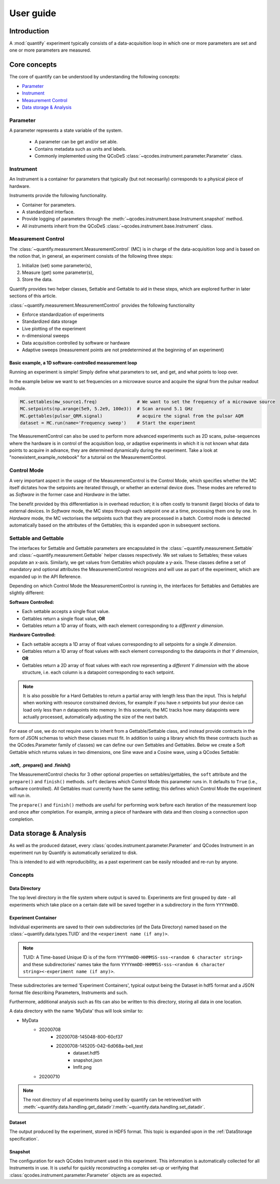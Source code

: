 ===============
User guide
===============

Introduction
===============

A :mod:`quantify` experiment typically consists of a data-acquisition loop in which one or more parameters are set and one or more parameters are measured.

Core concepts
====================

The core of quantify can be understood by understanding the following concepts:

- `Parameter`_
- `Instrument`_
- `Measurement Control`_
- `Data storage & Analysis`_

Parameter
-----------

A parameter represents a state variable of the system.

    - A parameter can be get and/or set able.
    - Contains metadata such as units and labels.
    - Commonly implemented using the QCoDeS :class:`~qcodes.instrument.parameter.Parameter` class.


Instrument
-----------

An Instrument is a container for parameters that typically (but not necesarily) corresponds to a physical piece of hardware.

Instruments provide the following functionality.

- Container for parameters.
- A standardized interface.
- Provide logging of parameters through the :meth:`~qcodes.instrument.base.Instrument.snapshot` method.
- All instruments inherit from the QCoDeS :class:`~qcodes.instrument.base.Instrument` class.


Measurement Control
-------------------

The :class:`~quantify.measurement.MeasurementControl` (MC) is in charge of the data-acquisition loop and is based on the notion that, in general, an experiment consists of the following three steps:

1. Initialize (set) some parameter(s),
2. Measure (get) some parameter(s),
3. Store the data.

Quantify provides two helper classes, Settable and Gettable to aid in these steps, which are explored further in later sections of this article.

:class:`~quantify.measurement.MeasurementControl` provides the following functionality

- Enforce standardization of experiments
- Standardized data storage
- Live plotting of the experiment
- n-dimensional sweeps
- Data acquisition controlled by software or hardware
- Adaptive sweeps (measurement points are not predetermined at the beginning of an experiment)


Basic example, a 1D software-controlled measurement loop
~~~~~~~~~~~~~~~~~~~~~~~~~~~~~~~~~~~~~~~~~~~~~~~~~~~~~~~~

Running an experiment is simple!
Simply define what parameters to set, and get, and what points to loop over.

In the example below we want to set frequencies on a microwave source and acquire the signal from the pulsar readout module.

.. code-block:: python

    MC.settables(mw_source1.freq)               # We want to set the frequency of a microwave source
    MC.setpoints(np.arange(5e9, 5.2e9, 100e3))  # Scan around 5.1 GHz
    MC.gettables(pulsar_QRM.signal)             # acquire the signal from the pulsar AQM
    dataset = MC.run(name='Frequency sweep')    # Start the experiment


The MeasurementControl can also be used to perform more advanced experiments such as 2D scans, pulse-sequences where the hardware is in control of the acquisition loop, or adaptive experiments in which it is not known what data points to acquire in advance, they are determined dynamically during the experiment.
Take a look at "nonexistent_example_notebook" for a tutorial on the MeasurementControl.


Control Mode
------------

A very important aspect in the usage of the MeasurementControl is the Control Mode, which specifies whether the MC itself dictates how the setpoints are iterated through, or whether an external device does.
These modes are referred to as *Software* in the former case and *Hardware* in the latter.

The benefit provided by this differentiation is in overhead reduction; it is often costly to transmit (large) blocks of data to external devices.
In *Software* mode, the MC steps through each setpoint one at a time, processing them one by one.
In *Hardware* mode, the MC vectorises the setpoints such that they are processed in a batch.
Control mode is detected automatically based on the attributes of the Gettables; this is expanded upon in subsequent sections.


Settable and Gettable
----------------------

The interfaces for Settable and Gettable parameters are encapsulated in the :class:`~quantify.measurement.Settable` and :class:`~quantify.measurement.Gettable` helper classes respectively.
We set values to Settables; these values populate an x-axis. Similarly, we get values from Gettables which populate a y-axis.
These classes define a set of mandatory and optional attributes the MeasurementControl recognizes and will use as part of the experiment, which are expanded up in the API Reference.

Depending on which Control Mode the MeasurementControl is running in, the interfaces for Settables and Gettables are slightly different:

**Software Controlled:**

- Each settable accepts a single float value.
- Gettables return a single float value, **OR**
- Gettables return a 1D array of floats, with each element corresponding to a *different y dimension*.

**Hardware Controlled:**

- Each settable accepts a 1D array of float values corresponding to all setpoints for a single *X dimension*.
- Gettables return a 1D array of float values with each element corresponding to the datapoints *in that Y dimension*, **OR**
- Gettables return a 2D array of float values with each row representing a *different Y dimension* with the above structure, i.e. each column is a datapoint corresponding to each setpoint.

.. note::
    It is also possible for a Hard Gettables to return a partial array with length less than the input. This is helpful when working with resource constrained devices,
    for example if you have *n* setpoints but your device can load only less than *n* datapoints into memory. In this scenario, the MC tracks how many datapoints were actually
    processed, automatically adjusting the size of the next batch.

For ease of use, we do not require users to inherit from a Gettable/Settable class, and instead provide contracts in the form of JSON schemas to which these classes must fit.
In addition to using a library which fits these contracts (such as the QCodes.Parameter family of classes) we can define our own Settables and Gettables.
Below we create a Soft Gettable which returns values in two dimensions, one Sine wave and a Cosine wave, using a QCodes Settable:

.. jupyter-execute::

    import numpy as np
    from qcodes import ManualParameter


    t = ManualParameter('time', label='Time', unit='s')

    class DualWave:
        def __init__(self):
            self.unit = ['V', 'V']
            self.label = ['Amplitude', 'Amplitude']
            self.name = ['sine', 'cosine']

        def get(self):
            return np.array([np.sin(t() / np.pi), np.cos(t() / np.pi)])


.soft, .prepare() and .finish()
~~~~~~~~~~~~~~~~~~~~~~~~~~~~~~~~

The MeasurementControl checks for 3 other optional properties on settables/gettables, the ``soft`` attribute and the ``prepare()`` and ``finish()`` methods.
``soft`` declares which Control Mode this parameter runs in. It defaults to ``True`` (i.e., software controlled). All Gettables must currently have the same setting;
this defines which Control Mode the experiment will run in.

The ``prepare()`` and ``finish()`` methods are useful for performing work before each iteration of the measurement loop and once after completion.
For example, arming a piece of hardware with data and then closing a connection upon completion.

Data storage & Analysis
=========================
As well as the produced dataset, every :class:`qcodes.instrument.parameter.Parameter` and QCodes Instrument in an
experiment run by Quantify is automatically serialized to disk.

This is intended to aid with reproducibility, as a past experiment can be easily reloaded and re-run by anyone.

Concepts
----------

Data Directory
~~~~~~~~~~~~~~~~

The top level directory in the file system where output is saved to. Experiments are first grouped by date -
all experiments which take place on a certain date will be saved together in a subdirectory in the form ``YYYYmmDD``.

Experiment Container
~~~~~~~~~~~~~~~~~~~~

Individual experiments are saved to their own subdirectories (of the Data Directory) named based on the :class:`~quantify.data.types.TUID` and the ``<experiment name (if any)>``.

.. note::
    TUID: A Time-based Unique ID is of the form ``YYYYmmDD-HHMMSS-sss-<random 6 character string>`` and these subdirectories' names take the form ``YYYYmmDD-HHMMSS-sss-<random 6 character string><-experiment name (if any)>``.

These subdirectories are termed 'Experiment Containers', typical output being the Dataset in hdf5 format and a JSON format file describing Parameters, Instruments and such.

Furthermore, additional analysis such as fits can also be written to this directory, storing all data in one location.

A data directory with the name 'MyData' thus will look similar to:

- MyData
    - 20200708
        - 20200708-145048-800-60cf37
        - 20200708-145205-042-6d068a-bell_test
            - dataset.hdf5
            - snapshot.json
            - lmfit.png
    - 20200710

.. note::
    The root directory of all experiments being used by quantify can be retrieved/set with :meth:`~quantify.data.handling.get_datadir`/:meth:`~quantify.data.handling.set_datadir`.

Dataset
~~~~~~~~~

The output produced by the experiment, stored in HDF5 format. This topic is expanded upon in the :ref:`DataStorage specification`.

Snapshot
~~~~~~~~~~

The configuration for each QCodes Instrument used in this experiment. This information is automatically collected for all Instruments in use.
It is useful for quickly reconstructing a complex set-up or verifying that :class:`qcodes.instrument.parameter.Parameter` objects are as expected.
